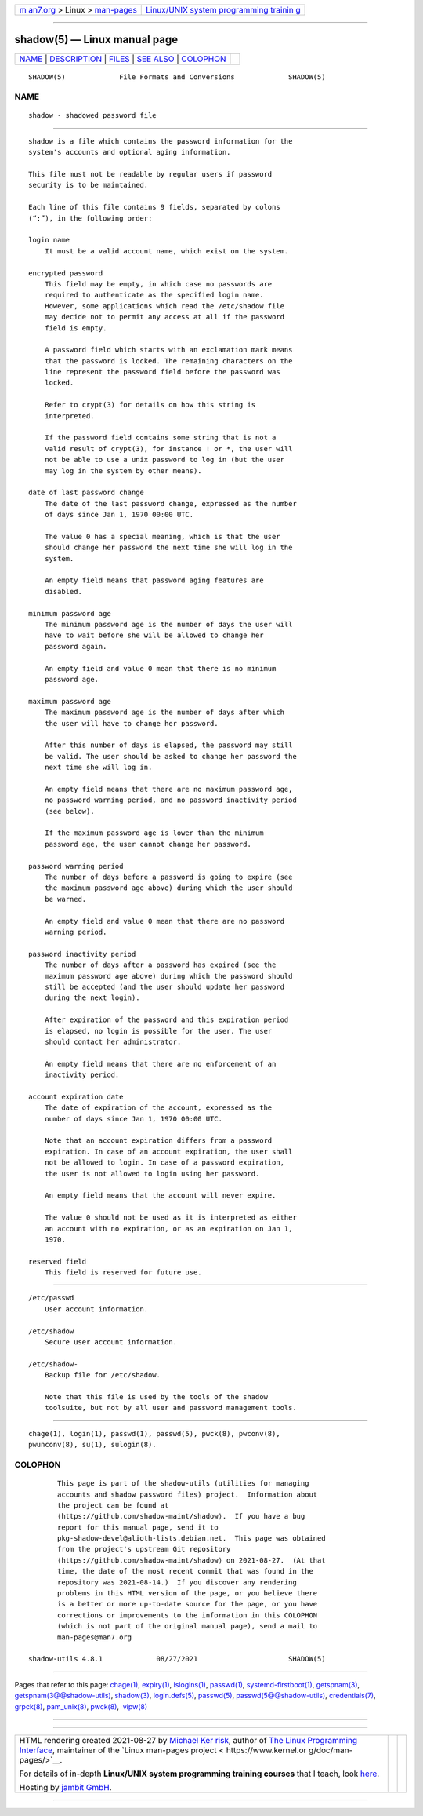 .. container:: page-top

.. container:: nav-bar

   +----------------------------------+----------------------------------+
   | `m                               | `Linux/UNIX system programming   |
   | an7.org <../../../index.html>`__ | trainin                          |
   | > Linux >                        | g <http://man7.org/training/>`__ |
   | `man-pages <../index.html>`__    |                                  |
   +----------------------------------+----------------------------------+

--------------

shadow(5) — Linux manual page
=============================

+-----------------------------------+-----------------------------------+
| `NAME <#NAME>`__ \|               |                                   |
| `DESCRIPTION <#DESCRIPTION>`__ \| |                                   |
| `FILES <#FILES>`__ \|             |                                   |
| `SEE ALSO <#SEE_ALSO>`__ \|       |                                   |
| `COLOPHON <#COLOPHON>`__          |                                   |
+-----------------------------------+-----------------------------------+
| .. container:: man-search-box     |                                   |
+-----------------------------------+-----------------------------------+

::

   SHADOW(5)             File Formats and Conversions             SHADOW(5)

NAME
-------------------------------------------------

::

          shadow - shadowed password file


---------------------------------------------------------------

::

          shadow is a file which contains the password information for the
          system's accounts and optional aging information.

          This file must not be readable by regular users if password
          security is to be maintained.

          Each line of this file contains 9 fields, separated by colons
          (“:”), in the following order:

          login name
              It must be a valid account name, which exist on the system.

          encrypted password
              This field may be empty, in which case no passwords are
              required to authenticate as the specified login name.
              However, some applications which read the /etc/shadow file
              may decide not to permit any access at all if the password
              field is empty.

              A password field which starts with an exclamation mark means
              that the password is locked. The remaining characters on the
              line represent the password field before the password was
              locked.

              Refer to crypt(3) for details on how this string is
              interpreted.

              If the password field contains some string that is not a
              valid result of crypt(3), for instance ! or *, the user will
              not be able to use a unix password to log in (but the user
              may log in the system by other means).

          date of last password change
              The date of the last password change, expressed as the number
              of days since Jan 1, 1970 00:00 UTC.

              The value 0 has a special meaning, which is that the user
              should change her password the next time she will log in the
              system.

              An empty field means that password aging features are
              disabled.

          minimum password age
              The minimum password age is the number of days the user will
              have to wait before she will be allowed to change her
              password again.

              An empty field and value 0 mean that there is no minimum
              password age.

          maximum password age
              The maximum password age is the number of days after which
              the user will have to change her password.

              After this number of days is elapsed, the password may still
              be valid. The user should be asked to change her password the
              next time she will log in.

              An empty field means that there are no maximum password age,
              no password warning period, and no password inactivity period
              (see below).

              If the maximum password age is lower than the minimum
              password age, the user cannot change her password.

          password warning period
              The number of days before a password is going to expire (see
              the maximum password age above) during which the user should
              be warned.

              An empty field and value 0 mean that there are no password
              warning period.

          password inactivity period
              The number of days after a password has expired (see the
              maximum password age above) during which the password should
              still be accepted (and the user should update her password
              during the next login).

              After expiration of the password and this expiration period
              is elapsed, no login is possible for the user. The user
              should contact her administrator.

              An empty field means that there are no enforcement of an
              inactivity period.

          account expiration date
              The date of expiration of the account, expressed as the
              number of days since Jan 1, 1970 00:00 UTC.

              Note that an account expiration differs from a password
              expiration. In case of an account expiration, the user shall
              not be allowed to login. In case of a password expiration,
              the user is not allowed to login using her password.

              An empty field means that the account will never expire.

              The value 0 should not be used as it is interpreted as either
              an account with no expiration, or as an expiration on Jan 1,
              1970.

          reserved field
              This field is reserved for future use.


---------------------------------------------------

::

          /etc/passwd
              User account information.

          /etc/shadow
              Secure user account information.

          /etc/shadow-
              Backup file for /etc/shadow.

              Note that this file is used by the tools of the shadow
              toolsuite, but not by all user and password management tools.


---------------------------------------------------------

::

          chage(1), login(1), passwd(1), passwd(5), pwck(8), pwconv(8),
          pwunconv(8), su(1), sulogin(8).

COLOPHON
---------------------------------------------------------

::

          This page is part of the shadow-utils (utilities for managing
          accounts and shadow password files) project.  Information about
          the project can be found at 
          ⟨https://github.com/shadow-maint/shadow⟩.  If you have a bug
          report for this manual page, send it to
          pkg-shadow-devel@alioth-lists.debian.net.  This page was obtained
          from the project's upstream Git repository
          ⟨https://github.com/shadow-maint/shadow⟩ on 2021-08-27.  (At that
          time, the date of the most recent commit that was found in the
          repository was 2021-08-14.)  If you discover any rendering
          problems in this HTML version of the page, or you believe there
          is a better or more up-to-date source for the page, or you have
          corrections or improvements to the information in this COLOPHON
          (which is not part of the original manual page), send a mail to
          man-pages@man7.org

   shadow-utils 4.8.1             08/27/2021                      SHADOW(5)

--------------

Pages that refer to this page: `chage(1) <../man1/chage.1.html>`__, 
`expiry(1) <../man1/expiry.1.html>`__, 
`lslogins(1) <../man1/lslogins.1.html>`__, 
`passwd(1) <../man1/passwd.1.html>`__, 
`systemd-firstboot(1) <../man1/systemd-firstboot.1.html>`__, 
`getspnam(3) <../man3/getspnam.3.html>`__, 
`getspnam(3@@shadow-utils) <../man3/getspnam.3@@shadow-utils.html>`__, 
`shadow(3) <../man3/shadow.3.html>`__, 
`login.defs(5) <../man5/login.defs.5.html>`__, 
`passwd(5) <../man5/passwd.5.html>`__, 
`passwd(5@@shadow-utils) <../man5/passwd.5@@shadow-utils.html>`__, 
`credentials(7) <../man7/credentials.7.html>`__, 
`grpck(8) <../man8/grpck.8.html>`__, 
`pam_unix(8) <../man8/pam_unix.8.html>`__, 
`pwck(8) <../man8/pwck.8.html>`__,  `vipw(8) <../man8/vipw.8.html>`__

--------------

--------------

.. container:: footer

   +-----------------------+-----------------------+-----------------------+
   | HTML rendering        |                       | |Cover of TLPI|       |
   | created 2021-08-27 by |                       |                       |
   | `Michael              |                       |                       |
   | Ker                   |                       |                       |
   | risk <https://man7.or |                       |                       |
   | g/mtk/index.html>`__, |                       |                       |
   | author of `The Linux  |                       |                       |
   | Programming           |                       |                       |
   | Interface <https:     |                       |                       |
   | //man7.org/tlpi/>`__, |                       |                       |
   | maintainer of the     |                       |                       |
   | `Linux man-pages      |                       |                       |
   | project <             |                       |                       |
   | https://www.kernel.or |                       |                       |
   | g/doc/man-pages/>`__. |                       |                       |
   |                       |                       |                       |
   | For details of        |                       |                       |
   | in-depth **Linux/UNIX |                       |                       |
   | system programming    |                       |                       |
   | training courses**    |                       |                       |
   | that I teach, look    |                       |                       |
   | `here <https://ma     |                       |                       |
   | n7.org/training/>`__. |                       |                       |
   |                       |                       |                       |
   | Hosting by `jambit    |                       |                       |
   | GmbH                  |                       |                       |
   | <https://www.jambit.c |                       |                       |
   | om/index_en.html>`__. |                       |                       |
   +-----------------------+-----------------------+-----------------------+

--------------

.. container:: statcounter

   |Web Analytics Made Easy - StatCounter|

.. |Cover of TLPI| image:: https://man7.org/tlpi/cover/TLPI-front-cover-vsmall.png
   :target: https://man7.org/tlpi/
.. |Web Analytics Made Easy - StatCounter| image:: https://c.statcounter.com/7422636/0/9b6714ff/1/
   :class: statcounter
   :target: https://statcounter.com/
